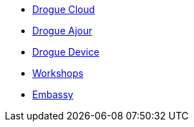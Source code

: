 * xref:drogue-cloud::index.adoc[Drogue Cloud]
* xref:drogue-ajour::index.adoc[Drogue Ajour]
* xref:drogue-device::index.adoc[Drogue Device]
* xref:drogue-workshops::index.adoc[Workshops]
* xref:embassy::index.adoc[Embassy]
